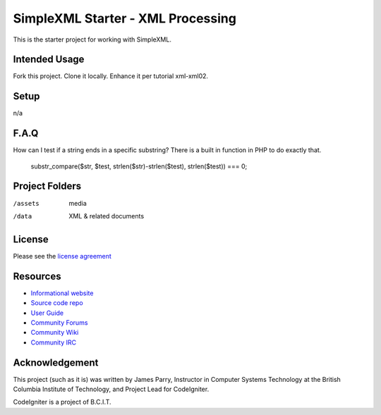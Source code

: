 ##################################
SimpleXML Starter - XML Processing
##################################

This is the starter project for working with SimpleXML.

**************
Intended Usage
**************

Fork this project.
Clone it locally.
Enhance it per tutorial xml-xml02.

*****
Setup
*****

n/a

*****
F.A.Q
*****

How can I test if a string ends in a specific substring?
There is a built in function in PHP to do exactly that.
  substr_compare($str, $test, strlen($str)-strlen($test), strlen($test)) === 0;

***************
Project Folders
***************

/assets         media
/data           XML & related documents

*******
License
*******

Please see the `license
agreement <http://codeigniter.com/userguide3/license.html>`_

*********
Resources
*********

-  `Informational website <https://codeigniter.com/>`_
-  `Source code repo <https://github.com/bcit-ci/CodeIgniter/>`_
-  `User Guide <https://codeigniter.com/userguide3/>`_
-  `Community Forums <https://forum.codeigniter.com/>`_
-  `Community Wiki <https://github.com/bcit-ci/CodeIgniter/wiki/>`_
-  `Community IRC <https://codeigniter.com/irc>`_

***************
Acknowledgement
***************

This project (such as it is) was written by James Parry, Instructor in Computer Systems
Technology at the British Columbia Institute of Technology,
and Project Lead for CodeIgniter.

CodeIgniter is a project of B.C.I.T.
